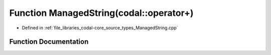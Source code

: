 .. _exhale_function_ManagedString_8cpp_1a69ba288f0b720c3f6d9de722ff424409:

Function ManagedString(codal::operator+)
========================================

- Defined in :ref:`file_libraries_codal-core_source_types_ManagedString.cpp`


Function Documentation
----------------------


.. doxygenfunction:: ManagedString(codal::operator+)
